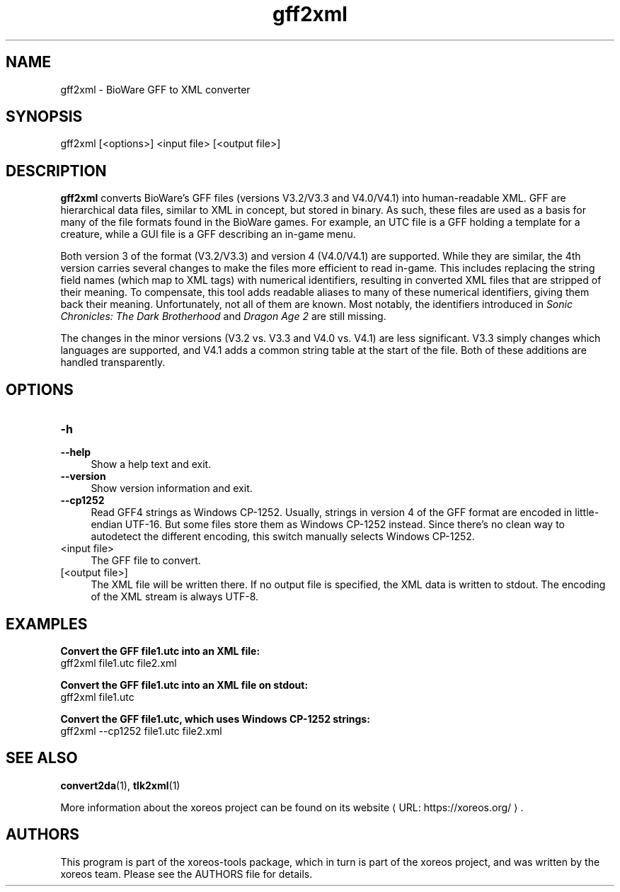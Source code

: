 .de URL
\\$2 \(laURL: \\$1 \(ra\\$3
..
.if \n[.g] .mso www.tmac

.TH gff2xml 1 2015-07-23 "xoreos-tools"
.SH NAME
gff2xml - BioWare GFF to XML converter
.SH SYNOPSIS
gff2xml [<options>] <input file> [<output file>]
.SH DESCRIPTION
.PP
.B gff2xml
converts BioWare's GFF files (versions V3.2/V3.3 and V4.0/V4.1)
into human-readable XML. GFF are hierarchical data files, similar
to XML in concept, but stored in binary. As such, these files are
used as a basis for many of the file formats found in the BioWare
games. For example, an UTC file is a GFF holding a template for a
creature, while a GUI file is a GFF describing an in-game menu.
.PP
Both version 3 of the format (V3.2/V3.3) and version 4 (V4.0/V4.1)
are supported. While they are similar, the 4th version carries
several changes to make the files more efficient to read in-game.
This includes replacing the string field names (which map
to XML tags) with numerical identifiers, resulting in converted
XML files that are stripped of their meaning. To compensate, this
tool adds readable aliases to many of these numerical identifiers,
giving them back their meaning. Unfortunately, not all of them
are known. Most notably, the identifiers introduced in
.IR "Sonic Chronicles: The Dark Brotherhood" " and " "Dragon Age 2"
are still missing.
.PP
The changes in the minor versions (V3.2 vs. V3.3 and V4.0 vs.
V4.1) are less significant. V3.3 simply changes which languages
are supported, and V4.1 adds a common string table at the start
of the file. Both of these additions are handled transparently.
.SH OPTIONS
.TP 4
.B -h
.PD 0
.TP 4
.B --help
.PD
Show a help text and exit.
.TP 4
.B --version
Show version information and exit.
.TP 4
.B --cp1252
Read GFF4 strings as Windows CP-1252. Usually, strings in version
4 of the GFF format are encoded in little-endian UTF-16. But some
files store them as Windows CP-1252 instead. Since there's no clean
way to autodetect the different encoding, this switch manually
selects Windows CP-1252.
.TP 4
<input file>
The GFF file to convert.
.TP 4
[<output file>]
The XML file will be written there. If no output file is specified,
the XML data is written to stdout. The encoding of the XML stream
is always UTF-8.
.SH EXAMPLES
.ad l
.B Convert the GFF file1.utc into an XML file:
.nf
.ad l
gff2xml file1.utc file2.xml
.PP
.fi
.ad l
.B Convert the GFF file1.utc into an XML file on stdout:
.nf
.ad l
gff2xml file1.utc
.PP
.fi
.ad l
.B Convert the GFF file1.utc, which uses Windows CP-1252 strings:
.nf
.ad l
gff2xml --cp1252 file1.utc file2.xml
.PP
.fi
.ad b
.SH "SEE ALSO"
.BR convert2da (1),
.BR tlk2xml (1)
.PP
More information about the xoreos project can be found on
.URL "https://xoreos.org/" "its website" .
.SH AUTHORS
This program is part of the xoreos-tools package, which in turn is
part of the xoreos project, and was written by the xoreos team.
Please see the AUTHORS file for details.
